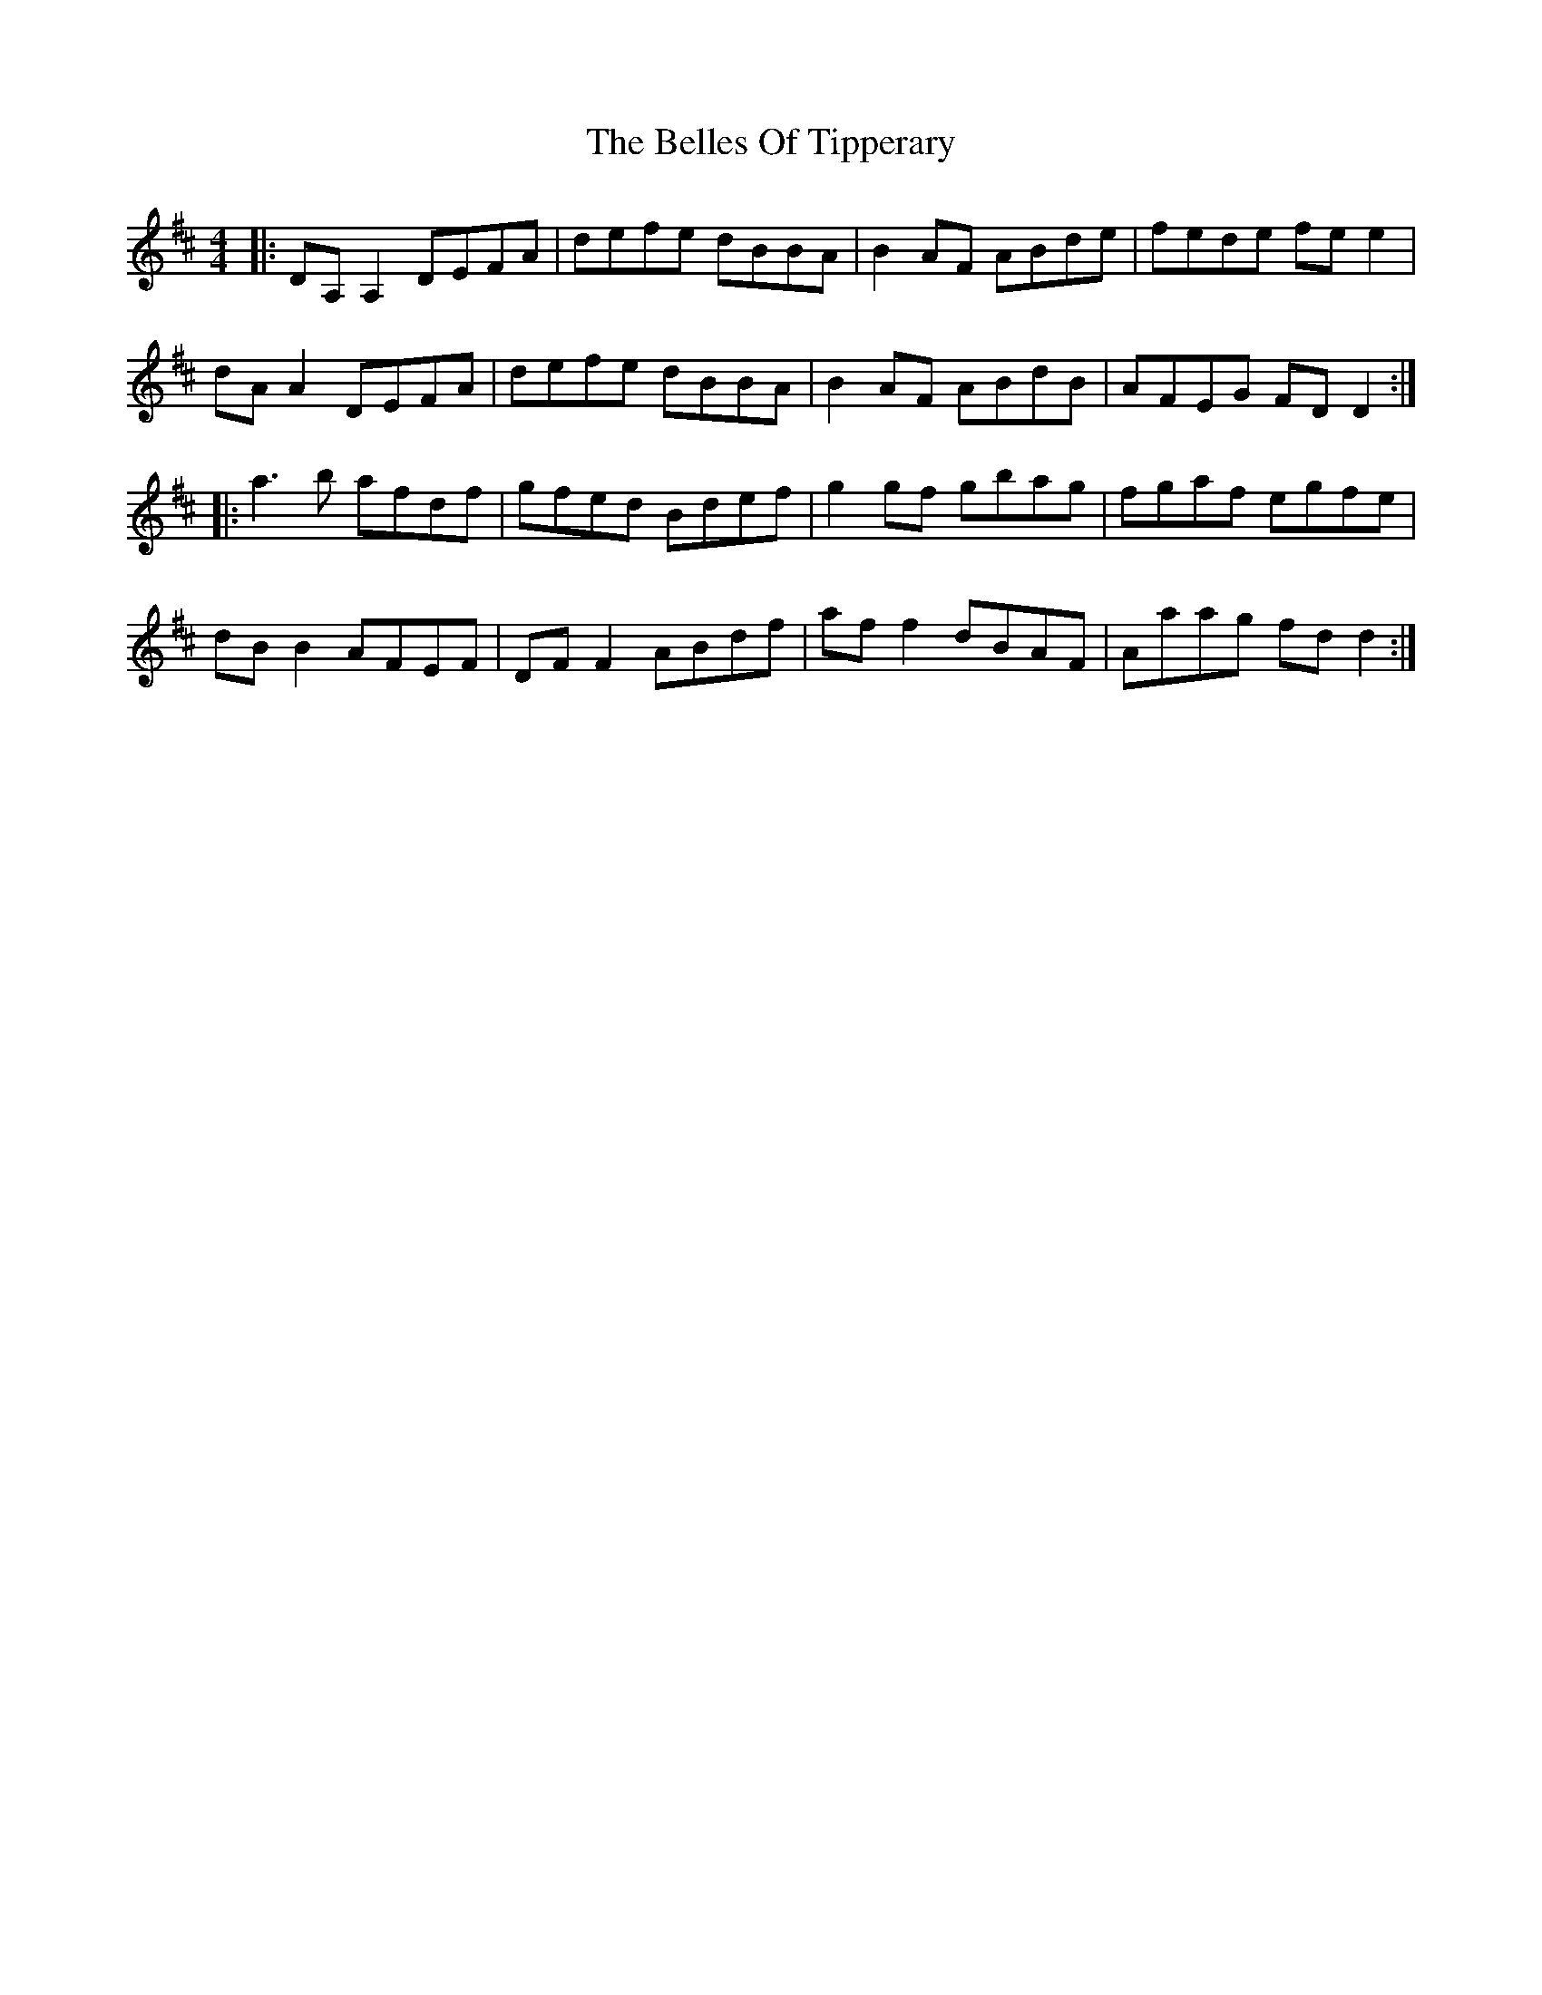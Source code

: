 X: 3341
T: Belles Of Tipperary, The
R: reel
M: 4/4
K: Dmajor
|:DA,A,2 DEFA|defe dBBA|B2 AF ABde|fede fee2|
dA A2 DEFA|defe dBBA|B2 AF ABdB|AFEG FDD2:|
|:a3b afdf|gfed Bdef|g2gf gbag|fgaf egfe|
dBB2 AFEF|DFF2 ABdf|aff2 dBAF|Aaag fdd2:|

